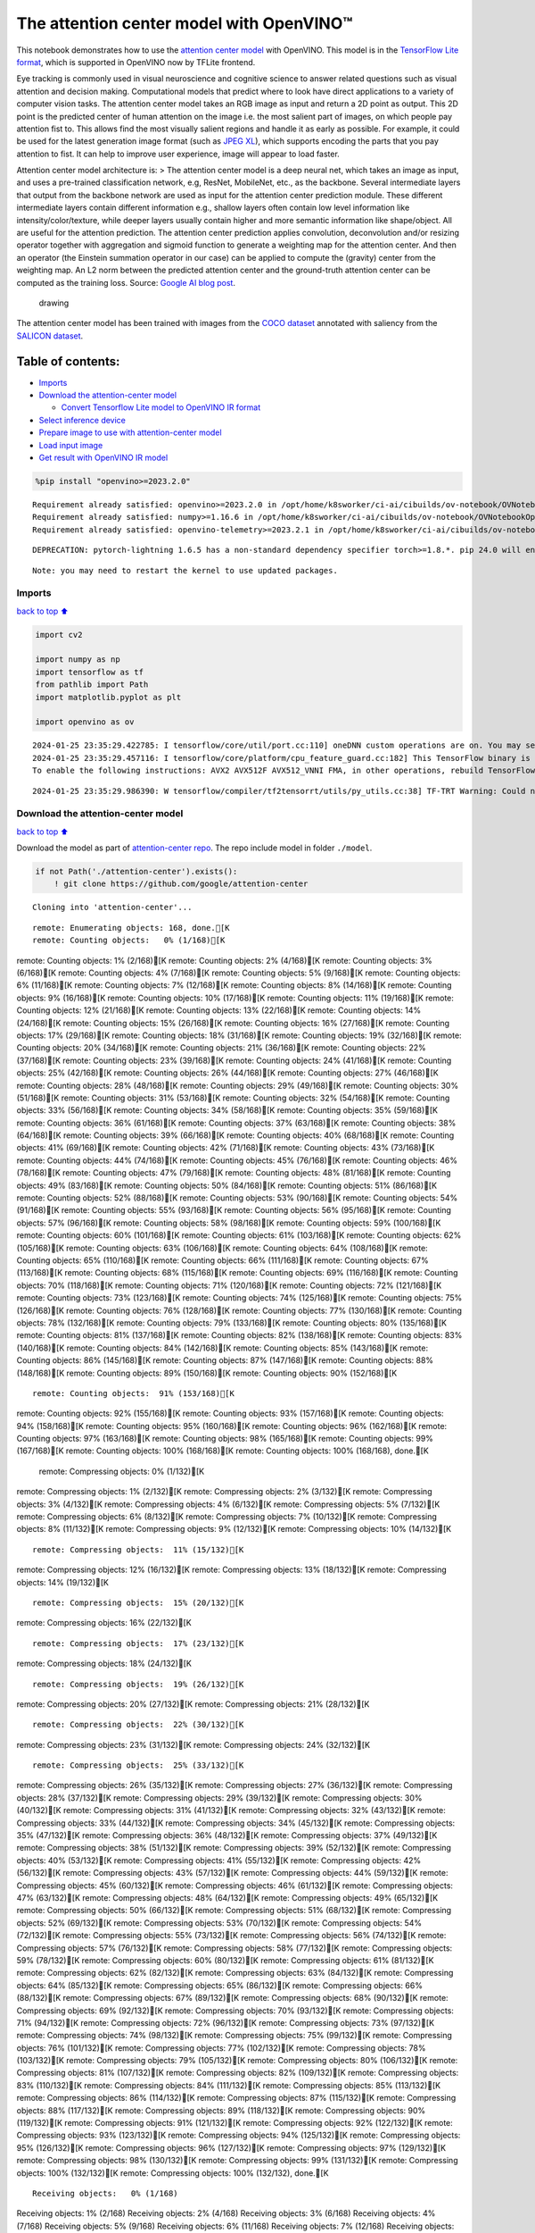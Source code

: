 The attention center model with OpenVINO™
=========================================

This notebook demonstrates how to use the `attention center
model <https://github.com/google/attention-center/tree/main>`__ with
OpenVINO. This model is in the `TensorFlow Lite
format <https://www.tensorflow.org/lite>`__, which is supported in
OpenVINO now by TFLite frontend.

Eye tracking is commonly used in visual neuroscience and cognitive
science to answer related questions such as visual attention and
decision making. Computational models that predict where to look have
direct applications to a variety of computer vision tasks. The attention
center model takes an RGB image as input and return a 2D point as
output. This 2D point is the predicted center of human attention on the
image i.e. the most salient part of images, on which people pay
attention fist to. This allows find the most visually salient regions
and handle it as early as possible. For example, it could be used for
the latest generation image format (such as `JPEG
XL <https://github.com/libjxl/libjxl>`__), which supports encoding the
parts that you pay attention to fist. It can help to improve user
experience, image will appear to load faster.

Attention center model architecture is: > The attention center model is
a deep neural net, which takes an image as input, and uses a pre-trained
classification network, e.g, ResNet, MobileNet, etc., as the backbone.
Several intermediate layers that output from the backbone network are
used as input for the attention center prediction module. These
different intermediate layers contain different information e.g.,
shallow layers often contain low level information like
intensity/color/texture, while deeper layers usually contain higher and
more semantic information like shape/object. All are useful for the
attention prediction. The attention center prediction applies
convolution, deconvolution and/or resizing operator together with
aggregation and sigmoid function to generate a weighting map for the
attention center. And then an operator (the Einstein summation operator
in our case) can be applied to compute the (gravity) center from the
weighting map. An L2 norm between the predicted attention center and the
ground-truth attention center can be computed as the training loss.
Source: `Google AI blog
post <https://opensource.googleblog.com/2022/12/open-sourcing-attention-center-model.html>`__.

.. figure:: https://blogger.googleusercontent.com/img/b/R29vZ2xl/AVvXsEjxLCDJHzJNjB_von-vFlq8TJJFA41aB85T-QE3ZNxW8kshAf3HOEyIEJ4uggXjbJmZhsdj7j6i6mvvmXtyaxXJPm3JHuKILNRTPfX9KvICbFBRD8KNuDVmLABzYuhQci3BT2BqV-wM54IxaoAV1YDBbnpJC92UZfEBGvakLusiqND2AaPpWPr2gJV1/s1600/image4.png
   :alt: drawing

   drawing

The attention center model has been trained with images from the `COCO
dataset <https://cocodataset.org/#home>`__ annotated with saliency from
the `SALICON dataset <http://salicon.net/>`__.

Table of contents:
^^^^^^^^^^^^^^^^^^

-  `Imports <#Imports>`__
-  `Download the attention-center
   model <#Download-the-attention-center-model>`__

   -  `Convert Tensorflow Lite model to OpenVINO IR
      format <#Convert-Tensorflow-Lite-model-to-OpenVINO-IR-format>`__

-  `Select inference device <#Select-inference-device>`__
-  `Prepare image to use with attention-center
   model <#Prepare-image-to-use-with-attention-center-model>`__
-  `Load input image <#Load-input-image>`__
-  `Get result with OpenVINO IR
   model <#Get-result-with-OpenVINO-IR-model>`__

.. code:: ipython3

    %pip install "openvino>=2023.2.0"


.. parsed-literal::

    Requirement already satisfied: openvino>=2023.2.0 in /opt/home/k8sworker/ci-ai/cibuilds/ov-notebook/OVNotebookOps-598/.workspace/scm/ov-notebook/.venv/lib/python3.8/site-packages (2023.3.0)
    Requirement already satisfied: numpy>=1.16.6 in /opt/home/k8sworker/ci-ai/cibuilds/ov-notebook/OVNotebookOps-598/.workspace/scm/ov-notebook/.venv/lib/python3.8/site-packages (from openvino>=2023.2.0) (1.23.5)
    Requirement already satisfied: openvino-telemetry>=2023.2.1 in /opt/home/k8sworker/ci-ai/cibuilds/ov-notebook/OVNotebookOps-598/.workspace/scm/ov-notebook/.venv/lib/python3.8/site-packages (from openvino>=2023.2.0) (2023.2.1)


.. parsed-literal::

    DEPRECATION: pytorch-lightning 1.6.5 has a non-standard dependency specifier torch>=1.8.*. pip 24.0 will enforce this behaviour change. A possible replacement is to upgrade to a newer version of pytorch-lightning or contact the author to suggest that they release a version with a conforming dependency specifiers. Discussion can be found at https://github.com/pypa/pip/issues/12063
    

.. parsed-literal::

    Note: you may need to restart the kernel to use updated packages.


Imports
-------

`back to top ⬆️ <#Table-of-contents:>`__

.. code:: ipython3

    import cv2
    
    import numpy as np
    import tensorflow as tf
    from pathlib import Path
    import matplotlib.pyplot as plt
    
    import openvino as ov


.. parsed-literal::

    2024-01-25 23:35:29.422785: I tensorflow/core/util/port.cc:110] oneDNN custom operations are on. You may see slightly different numerical results due to floating-point round-off errors from different computation orders. To turn them off, set the environment variable `TF_ENABLE_ONEDNN_OPTS=0`.
    2024-01-25 23:35:29.457116: I tensorflow/core/platform/cpu_feature_guard.cc:182] This TensorFlow binary is optimized to use available CPU instructions in performance-critical operations.
    To enable the following instructions: AVX2 AVX512F AVX512_VNNI FMA, in other operations, rebuild TensorFlow with the appropriate compiler flags.


.. parsed-literal::

    2024-01-25 23:35:29.986390: W tensorflow/compiler/tf2tensorrt/utils/py_utils.cc:38] TF-TRT Warning: Could not find TensorRT


Download the attention-center model
-----------------------------------

`back to top ⬆️ <#Table-of-contents:>`__

Download the model as part of `attention-center
repo <https://github.com/google/attention-center/tree/main>`__. The repo
include model in folder ``./model``.

.. code:: ipython3

    if not Path('./attention-center').exists():
        ! git clone https://github.com/google/attention-center


.. parsed-literal::

    Cloning into 'attention-center'...


.. parsed-literal::

    remote: Enumerating objects: 168, done.[K
    remote: Counting objects:   0% (1/168)[Kremote: Counting objects:   1% (2/168)[Kremote: Counting objects:   2% (4/168)[Kremote: Counting objects:   3% (6/168)[Kremote: Counting objects:   4% (7/168)[Kremote: Counting objects:   5% (9/168)[Kremote: Counting objects:   6% (11/168)[Kremote: Counting objects:   7% (12/168)[Kremote: Counting objects:   8% (14/168)[Kremote: Counting objects:   9% (16/168)[Kremote: Counting objects:  10% (17/168)[Kremote: Counting objects:  11% (19/168)[Kremote: Counting objects:  12% (21/168)[Kremote: Counting objects:  13% (22/168)[Kremote: Counting objects:  14% (24/168)[Kremote: Counting objects:  15% (26/168)[Kremote: Counting objects:  16% (27/168)[Kremote: Counting objects:  17% (29/168)[Kremote: Counting objects:  18% (31/168)[Kremote: Counting objects:  19% (32/168)[Kremote: Counting objects:  20% (34/168)[Kremote: Counting objects:  21% (36/168)[Kremote: Counting objects:  22% (37/168)[Kremote: Counting objects:  23% (39/168)[Kremote: Counting objects:  24% (41/168)[Kremote: Counting objects:  25% (42/168)[Kremote: Counting objects:  26% (44/168)[Kremote: Counting objects:  27% (46/168)[Kremote: Counting objects:  28% (48/168)[Kremote: Counting objects:  29% (49/168)[Kremote: Counting objects:  30% (51/168)[Kremote: Counting objects:  31% (53/168)[Kremote: Counting objects:  32% (54/168)[Kremote: Counting objects:  33% (56/168)[Kremote: Counting objects:  34% (58/168)[Kremote: Counting objects:  35% (59/168)[Kremote: Counting objects:  36% (61/168)[Kremote: Counting objects:  37% (63/168)[Kremote: Counting objects:  38% (64/168)[Kremote: Counting objects:  39% (66/168)[Kremote: Counting objects:  40% (68/168)[Kremote: Counting objects:  41% (69/168)[Kremote: Counting objects:  42% (71/168)[Kremote: Counting objects:  43% (73/168)[Kremote: Counting objects:  44% (74/168)[Kremote: Counting objects:  45% (76/168)[Kremote: Counting objects:  46% (78/168)[Kremote: Counting objects:  47% (79/168)[Kremote: Counting objects:  48% (81/168)[Kremote: Counting objects:  49% (83/168)[Kremote: Counting objects:  50% (84/168)[Kremote: Counting objects:  51% (86/168)[Kremote: Counting objects:  52% (88/168)[Kremote: Counting objects:  53% (90/168)[Kremote: Counting objects:  54% (91/168)[Kremote: Counting objects:  55% (93/168)[Kremote: Counting objects:  56% (95/168)[Kremote: Counting objects:  57% (96/168)[Kremote: Counting objects:  58% (98/168)[Kremote: Counting objects:  59% (100/168)[Kremote: Counting objects:  60% (101/168)[Kremote: Counting objects:  61% (103/168)[Kremote: Counting objects:  62% (105/168)[Kremote: Counting objects:  63% (106/168)[Kremote: Counting objects:  64% (108/168)[Kremote: Counting objects:  65% (110/168)[Kremote: Counting objects:  66% (111/168)[Kremote: Counting objects:  67% (113/168)[Kremote: Counting objects:  68% (115/168)[Kremote: Counting objects:  69% (116/168)[Kremote: Counting objects:  70% (118/168)[Kremote: Counting objects:  71% (120/168)[Kremote: Counting objects:  72% (121/168)[Kremote: Counting objects:  73% (123/168)[Kremote: Counting objects:  74% (125/168)[Kremote: Counting objects:  75% (126/168)[Kremote: Counting objects:  76% (128/168)[Kremote: Counting objects:  77% (130/168)[Kremote: Counting objects:  78% (132/168)[Kremote: Counting objects:  79% (133/168)[Kremote: Counting objects:  80% (135/168)[Kremote: Counting objects:  81% (137/168)[Kremote: Counting objects:  82% (138/168)[Kremote: Counting objects:  83% (140/168)[Kremote: Counting objects:  84% (142/168)[Kremote: Counting objects:  85% (143/168)[Kremote: Counting objects:  86% (145/168)[Kremote: Counting objects:  87% (147/168)[Kremote: Counting objects:  88% (148/168)[Kremote: Counting objects:  89% (150/168)[Kremote: Counting objects:  90% (152/168)[K

.. parsed-literal::

    remote: Counting objects:  91% (153/168)[Kremote: Counting objects:  92% (155/168)[Kremote: Counting objects:  93% (157/168)[Kremote: Counting objects:  94% (158/168)[Kremote: Counting objects:  95% (160/168)[Kremote: Counting objects:  96% (162/168)[Kremote: Counting objects:  97% (163/168)[Kremote: Counting objects:  98% (165/168)[Kremote: Counting objects:  99% (167/168)[Kremote: Counting objects: 100% (168/168)[Kremote: Counting objects: 100% (168/168), done.[K
    remote: Compressing objects:   0% (1/132)[Kremote: Compressing objects:   1% (2/132)[Kremote: Compressing objects:   2% (3/132)[Kremote: Compressing objects:   3% (4/132)[Kremote: Compressing objects:   4% (6/132)[Kremote: Compressing objects:   5% (7/132)[Kremote: Compressing objects:   6% (8/132)[Kremote: Compressing objects:   7% (10/132)[Kremote: Compressing objects:   8% (11/132)[Kremote: Compressing objects:   9% (12/132)[Kremote: Compressing objects:  10% (14/132)[K

.. parsed-literal::

    remote: Compressing objects:  11% (15/132)[Kremote: Compressing objects:  12% (16/132)[Kremote: Compressing objects:  13% (18/132)[Kremote: Compressing objects:  14% (19/132)[K

.. parsed-literal::

    remote: Compressing objects:  15% (20/132)[Kremote: Compressing objects:  16% (22/132)[K

.. parsed-literal::

    remote: Compressing objects:  17% (23/132)[Kremote: Compressing objects:  18% (24/132)[K

.. parsed-literal::

    remote: Compressing objects:  19% (26/132)[Kremote: Compressing objects:  20% (27/132)[Kremote: Compressing objects:  21% (28/132)[K

.. parsed-literal::

    remote: Compressing objects:  22% (30/132)[Kremote: Compressing objects:  23% (31/132)[Kremote: Compressing objects:  24% (32/132)[K

.. parsed-literal::

    remote: Compressing objects:  25% (33/132)[Kremote: Compressing objects:  26% (35/132)[Kremote: Compressing objects:  27% (36/132)[Kremote: Compressing objects:  28% (37/132)[Kremote: Compressing objects:  29% (39/132)[Kremote: Compressing objects:  30% (40/132)[Kremote: Compressing objects:  31% (41/132)[Kremote: Compressing objects:  32% (43/132)[Kremote: Compressing objects:  33% (44/132)[Kremote: Compressing objects:  34% (45/132)[Kremote: Compressing objects:  35% (47/132)[Kremote: Compressing objects:  36% (48/132)[Kremote: Compressing objects:  37% (49/132)[Kremote: Compressing objects:  38% (51/132)[Kremote: Compressing objects:  39% (52/132)[Kremote: Compressing objects:  40% (53/132)[Kremote: Compressing objects:  41% (55/132)[Kremote: Compressing objects:  42% (56/132)[Kremote: Compressing objects:  43% (57/132)[Kremote: Compressing objects:  44% (59/132)[Kremote: Compressing objects:  45% (60/132)[Kremote: Compressing objects:  46% (61/132)[Kremote: Compressing objects:  47% (63/132)[Kremote: Compressing objects:  48% (64/132)[Kremote: Compressing objects:  49% (65/132)[Kremote: Compressing objects:  50% (66/132)[Kremote: Compressing objects:  51% (68/132)[Kremote: Compressing objects:  52% (69/132)[Kremote: Compressing objects:  53% (70/132)[Kremote: Compressing objects:  54% (72/132)[Kremote: Compressing objects:  55% (73/132)[Kremote: Compressing objects:  56% (74/132)[Kremote: Compressing objects:  57% (76/132)[Kremote: Compressing objects:  58% (77/132)[Kremote: Compressing objects:  59% (78/132)[Kremote: Compressing objects:  60% (80/132)[Kremote: Compressing objects:  61% (81/132)[Kremote: Compressing objects:  62% (82/132)[Kremote: Compressing objects:  63% (84/132)[Kremote: Compressing objects:  64% (85/132)[Kremote: Compressing objects:  65% (86/132)[Kremote: Compressing objects:  66% (88/132)[Kremote: Compressing objects:  67% (89/132)[Kremote: Compressing objects:  68% (90/132)[Kremote: Compressing objects:  69% (92/132)[Kremote: Compressing objects:  70% (93/132)[Kremote: Compressing objects:  71% (94/132)[Kremote: Compressing objects:  72% (96/132)[Kremote: Compressing objects:  73% (97/132)[Kremote: Compressing objects:  74% (98/132)[Kremote: Compressing objects:  75% (99/132)[Kremote: Compressing objects:  76% (101/132)[Kremote: Compressing objects:  77% (102/132)[Kremote: Compressing objects:  78% (103/132)[Kremote: Compressing objects:  79% (105/132)[Kremote: Compressing objects:  80% (106/132)[Kremote: Compressing objects:  81% (107/132)[Kremote: Compressing objects:  82% (109/132)[Kremote: Compressing objects:  83% (110/132)[Kremote: Compressing objects:  84% (111/132)[Kremote: Compressing objects:  85% (113/132)[Kremote: Compressing objects:  86% (114/132)[Kremote: Compressing objects:  87% (115/132)[Kremote: Compressing objects:  88% (117/132)[Kremote: Compressing objects:  89% (118/132)[Kremote: Compressing objects:  90% (119/132)[Kremote: Compressing objects:  91% (121/132)[Kremote: Compressing objects:  92% (122/132)[Kremote: Compressing objects:  93% (123/132)[Kremote: Compressing objects:  94% (125/132)[Kremote: Compressing objects:  95% (126/132)[Kremote: Compressing objects:  96% (127/132)[Kremote: Compressing objects:  97% (129/132)[Kremote: Compressing objects:  98% (130/132)[Kremote: Compressing objects:  99% (131/132)[Kremote: Compressing objects: 100% (132/132)[Kremote: Compressing objects: 100% (132/132), done.[K


.. parsed-literal::

    Receiving objects:   0% (1/168)Receiving objects:   1% (2/168)Receiving objects:   2% (4/168)Receiving objects:   3% (6/168)Receiving objects:   4% (7/168)Receiving objects:   5% (9/168)Receiving objects:   6% (11/168)Receiving objects:   7% (12/168)Receiving objects:   8% (14/168)Receiving objects:   9% (16/168)Receiving objects:  10% (17/168)Receiving objects:  11% (19/168)Receiving objects:  12% (21/168)Receiving objects:  13% (22/168)Receiving objects:  14% (24/168)Receiving objects:  15% (26/168)Receiving objects:  16% (27/168)Receiving objects:  17% (29/168)Receiving objects:  18% (31/168)Receiving objects:  19% (32/168)Receiving objects:  20% (34/168)Receiving objects:  21% (36/168)Receiving objects:  22% (37/168)Receiving objects:  23% (39/168)

.. parsed-literal::

    Receiving objects:  24% (41/168)Receiving objects:  25% (42/168)Receiving objects:  26% (44/168)Receiving objects:  27% (46/168)Receiving objects:  28% (48/168)Receiving objects:  29% (49/168)Receiving objects:  30% (51/168)Receiving objects:  31% (53/168)Receiving objects:  32% (54/168)

.. parsed-literal::

    Receiving objects:  33% (56/168), 1.79 MiB | 3.52 MiB/s

.. parsed-literal::

    Receiving objects:  34% (58/168), 1.79 MiB | 3.52 MiB/sReceiving objects:  35% (59/168), 1.79 MiB | 3.52 MiB/s

.. parsed-literal::

    Receiving objects:  35% (59/168), 3.69 MiB | 3.66 MiB/s

.. parsed-literal::

    Receiving objects:  36% (61/168), 5.57 MiB | 3.69 MiB/s

.. parsed-literal::

    Receiving objects:  36% (61/168), 7.48 MiB | 3.72 MiB/s

.. parsed-literal::

    Receiving objects:  37% (63/168), 9.36 MiB | 3.72 MiB/s

.. parsed-literal::

    Receiving objects:  38% (64/168), 9.36 MiB | 3.72 MiB/s

.. parsed-literal::

    Receiving objects:  39% (66/168), 11.27 MiB | 3.74 MiB/s

.. parsed-literal::

    Receiving objects:  40% (68/168), 11.27 MiB | 3.74 MiB/s

.. parsed-literal::

    Receiving objects:  41% (69/168), 13.15 MiB | 3.74 MiB/s

.. parsed-literal::

    Receiving objects:  42% (71/168), 13.15 MiB | 3.74 MiB/sReceiving objects:  43% (73/168), 13.15 MiB | 3.74 MiB/sReceiving objects:  44% (74/168), 13.15 MiB | 3.74 MiB/sReceiving objects:  45% (76/168), 13.15 MiB | 3.74 MiB/sReceiving objects:  46% (78/168), 13.15 MiB | 3.74 MiB/sReceiving objects:  47% (79/168), 13.15 MiB | 3.74 MiB/sReceiving objects:  48% (81/168), 13.15 MiB | 3.74 MiB/s

.. parsed-literal::

    Receiving objects:  49% (83/168), 13.15 MiB | 3.74 MiB/sReceiving objects:  50% (84/168), 13.15 MiB | 3.74 MiB/sReceiving objects:  51% (86/168), 13.15 MiB | 3.74 MiB/s

.. parsed-literal::

    Receiving objects:  52% (88/168), 13.15 MiB | 3.74 MiB/sReceiving objects:  53% (90/168), 13.15 MiB | 3.74 MiB/sReceiving objects:  54% (91/168), 13.15 MiB | 3.74 MiB/sReceiving objects:  55% (93/168), 13.15 MiB | 3.74 MiB/sReceiving objects:  56% (95/168), 13.15 MiB | 3.74 MiB/sReceiving objects:  57% (96/168), 13.15 MiB | 3.74 MiB/sReceiving objects:  58% (98/168), 13.15 MiB | 3.74 MiB/sReceiving objects:  59% (100/168), 13.15 MiB | 3.74 MiB/sReceiving objects:  60% (101/168), 13.15 MiB | 3.74 MiB/sReceiving objects:  61% (103/168), 13.15 MiB | 3.74 MiB/s

.. parsed-literal::

    Receiving objects:  61% (104/168), 15.07 MiB | 3.75 MiB/s

.. parsed-literal::

    Receiving objects:  61% (104/168), 18.84 MiB | 3.78 MiB/s

.. parsed-literal::

    Receiving objects:  61% (104/168), 22.65 MiB | 3.78 MiB/s

.. parsed-literal::

    Receiving objects:  62% (105/168), 24.51 MiB | 3.77 MiB/s

.. parsed-literal::

    Receiving objects:  63% (106/168), 24.51 MiB | 3.77 MiB/s

.. parsed-literal::

    remote: Total 168 (delta 73), reused 114 (delta 28), pack-reused 0[K
    Receiving objects:  64% (108/168), 24.51 MiB | 3.77 MiB/sReceiving objects:  65% (110/168), 24.51 MiB | 3.77 MiB/sReceiving objects:  66% (111/168), 24.51 MiB | 3.77 MiB/sReceiving objects:  67% (113/168), 24.51 MiB | 3.77 MiB/sReceiving objects:  68% (115/168), 24.51 MiB | 3.77 MiB/sReceiving objects:  69% (116/168), 24.51 MiB | 3.77 MiB/sReceiving objects:  70% (118/168), 24.51 MiB | 3.77 MiB/sReceiving objects:  71% (120/168), 24.51 MiB | 3.77 MiB/sReceiving objects:  72% (121/168), 24.51 MiB | 3.77 MiB/sReceiving objects:  73% (123/168), 24.51 MiB | 3.77 MiB/sReceiving objects:  74% (125/168), 24.51 MiB | 3.77 MiB/sReceiving objects:  75% (126/168), 24.51 MiB | 3.77 MiB/sReceiving objects:  76% (128/168), 24.51 MiB | 3.77 MiB/sReceiving objects:  77% (130/168), 24.51 MiB | 3.77 MiB/sReceiving objects:  78% (132/168), 24.51 MiB | 3.77 MiB/sReceiving objects:  79% (133/168), 24.51 MiB | 3.77 MiB/sReceiving objects:  80% (135/168), 24.51 MiB | 3.77 MiB/sReceiving objects:  81% (137/168), 24.51 MiB | 3.77 MiB/sReceiving objects:  82% (138/168), 24.51 MiB | 3.77 MiB/sReceiving objects:  83% (140/168), 24.51 MiB | 3.77 MiB/sReceiving objects:  84% (142/168), 24.51 MiB | 3.77 MiB/sReceiving objects:  85% (143/168), 24.51 MiB | 3.77 MiB/sReceiving objects:  86% (145/168), 24.51 MiB | 3.77 MiB/sReceiving objects:  87% (147/168), 24.51 MiB | 3.77 MiB/sReceiving objects:  88% (148/168), 24.51 MiB | 3.77 MiB/sReceiving objects:  89% (150/168), 24.51 MiB | 3.77 MiB/sReceiving objects:  90% (152/168), 24.51 MiB | 3.77 MiB/sReceiving objects:  91% (153/168), 24.51 MiB | 3.77 MiB/sReceiving objects:  92% (155/168), 24.51 MiB | 3.77 MiB/sReceiving objects:  93% (157/168), 24.51 MiB | 3.77 MiB/sReceiving objects:  94% (158/168), 24.51 MiB | 3.77 MiB/sReceiving objects:  95% (160/168), 24.51 MiB | 3.77 MiB/sReceiving objects:  96% (162/168), 24.51 MiB | 3.77 MiB/sReceiving objects:  97% (163/168), 24.51 MiB | 3.77 MiB/sReceiving objects:  98% (165/168), 24.51 MiB | 3.77 MiB/sReceiving objects:  99% (167/168), 24.51 MiB | 3.77 MiB/sReceiving objects: 100% (168/168), 24.51 MiB | 3.77 MiB/sReceiving objects: 100% (168/168), 26.22 MiB | 3.76 MiB/s, done.
    Resolving deltas:   0% (0/73)Resolving deltas:   1% (1/73)Resolving deltas:  13% (10/73)Resolving deltas:  27% (20/73)Resolving deltas:  38% (28/73)Resolving deltas:  46% (34/73)Resolving deltas:  56% (41/73)Resolving deltas:  57% (42/73)Resolving deltas:  65% (48/73)Resolving deltas:  68% (50/73)Resolving deltas:  69% (51/73)Resolving deltas:  72% (53/73)Resolving deltas:  78% (57/73)Resolving deltas:  79% (58/73)Resolving deltas:  84% (62/73)Resolving deltas:  98% (72/73)Resolving deltas: 100% (73/73)Resolving deltas: 100% (73/73), done.


Convert Tensorflow Lite model to OpenVINO IR format
~~~~~~~~~~~~~~~~~~~~~~~~~~~~~~~~~~~~~~~~~~~~~~~~~~~

`back to top ⬆️ <#Table-of-contents:>`__

The attention-center model is pre-trained model in TensorFlow Lite
format. In this Notebook the model will be converted to OpenVINO IR
format with model conversion API. For more information about model
conversion, see this
`page <https://docs.openvino.ai/2023.3/openvino_docs_model_processing_introduction.html>`__.
This step is also skipped if the model is already converted.

Also TFLite models format is supported in OpenVINO by TFLite frontend,
so the model can be passed directly to ``core.read_model()``. You can
find example in
`002-openvino-api <https://github.com/openvinotoolkit/openvino_notebooks/tree/main/notebooks/002-openvino-api>`__.

.. code:: ipython3

    tflite_model_path = Path("./attention-center/model/center.tflite")
    
    ir_model_path = Path("./model/ir_center_model.xml")
    
    core = ov.Core()
    
    if not ir_model_path.exists():
        model = ov.convert_model(tflite_model_path, input=[('image:0', [1,480,640,3], ov.Type.f32)])
        ov.save_model(model, ir_model_path)
        print("IR model saved to {}".format(ir_model_path))
    else:
        print("Read IR model from {}".format(ir_model_path))
        model = core.read_model(ir_model_path)


.. parsed-literal::

    IR model saved to model/ir_center_model.xml


Select inference device
-----------------------

`back to top ⬆️ <#Table-of-contents:>`__

select device from dropdown list for running inference using OpenVINO

.. code:: ipython3

    import ipywidgets as widgets
    
    device = widgets.Dropdown(
        options=core.available_devices + ["AUTO"],
        value='AUTO',
        description='Device:',
        disabled=False,
    )
    
    device




.. parsed-literal::

    Dropdown(description='Device:', index=1, options=('CPU', 'AUTO'), value='AUTO')



.. code:: ipython3

    if "GPU" in device.value:
        core.set_property(device_name=device.value, properties={'INFERENCE_PRECISION_HINT': ov.Type.f32})
    compiled_model = core.compile_model(model=model, device_name=device.value)

Prepare image to use with attention-center model
------------------------------------------------

`back to top ⬆️ <#Table-of-contents:>`__

The attention-center model takes an RGB image with shape (480, 640) as
input.

.. code:: ipython3

    class Image():
        def __init__(self, model_input_image_shape, image_path=None, image=None):
            self.model_input_image_shape = model_input_image_shape
            self.image = None
            self.real_input_image_shape = None
    
            if image_path is not None:
                self.image = cv2.imread(str(image_path))
                self.real_input_image_shape = self.image.shape
            elif image is not None:
                self.image = image
                self.real_input_image_shape = self.image.shape
            else:
                raise Exception("Sorry, image can't be found, please, specify image_path or image")
    
        def prepare_image_tensor(self):
            rgb_image = cv2.cvtColor(self.image, cv2.COLOR_BGR2RGB)
            resized_image = cv2.resize(rgb_image, (self.model_input_image_shape[1], self.model_input_image_shape[0]))
    
            image_tensor = tf.constant(np.expand_dims(resized_image, axis=0),
                                       dtype=tf.float32)
            return image_tensor
    
        def scalt_center_to_real_image_shape(self, predicted_center):
            new_center_y = round(predicted_center[0] * self.real_input_image_shape[1] / self.model_input_image_shape[1])
            new_center_x = round(predicted_center[1] * self.real_input_image_shape[0] / self.model_input_image_shape[0])
            return (int(new_center_y), int(new_center_x))
    
        def draw_attention_center_point(self, predicted_center):
            image_with_circle = cv2.circle(self.image,
                                           predicted_center,
                                           radius=10,
                                           color=(3, 3, 255),
                                           thickness=-1)
            return image_with_circle
    
        def print_image(self, predicted_center=None):
            image_to_print = self.image
            if predicted_center is not None:
                image_to_print = self.draw_attention_center_point(predicted_center)
    
            plt.imshow(cv2.cvtColor(image_to_print, cv2.COLOR_BGR2RGB))

Load input image
----------------

`back to top ⬆️ <#Table-of-contents:>`__

Upload input image using file loading button

.. code:: ipython3

    import ipywidgets as widgets
    
    load_file_widget = widgets.FileUpload(
        accept="image/*", multiple=False, description="Image file",
    )
    
    load_file_widget




.. parsed-literal::

    FileUpload(value=(), accept='image/*', description='Image file')



.. code:: ipython3

    import io
    import PIL
    from urllib.request import urlretrieve
    
    img_path = Path("data/coco.jpg")
    img_path.parent.mkdir(parents=True, exist_ok=True)
    urlretrieve(
        "https://storage.openvinotoolkit.org/repositories/openvino_notebooks/data/data/image/coco.jpg",
        img_path,
    )
    
    # read uploaded image
    image = PIL.Image.open(io.BytesIO(list(load_file_widget.value.values())[-1]['content'])) if load_file_widget.value else PIL.Image.open(img_path)
    image.convert("RGB")
    
    input_image = Image((480, 640), image=(np.ascontiguousarray(image)[:, :, ::-1]).astype(np.uint8))
    image_tensor = input_image.prepare_image_tensor()
    input_image.print_image()


.. parsed-literal::

    2024-01-25 23:35:43.537386: E tensorflow/compiler/xla/stream_executor/cuda/cuda_driver.cc:266] failed call to cuInit: CUDA_ERROR_COMPAT_NOT_SUPPORTED_ON_DEVICE: forward compatibility was attempted on non supported HW
    2024-01-25 23:35:43.537423: I tensorflow/compiler/xla/stream_executor/cuda/cuda_diagnostics.cc:168] retrieving CUDA diagnostic information for host: iotg-dev-workstation-07
    2024-01-25 23:35:43.537428: I tensorflow/compiler/xla/stream_executor/cuda/cuda_diagnostics.cc:175] hostname: iotg-dev-workstation-07
    2024-01-25 23:35:43.537586: I tensorflow/compiler/xla/stream_executor/cuda/cuda_diagnostics.cc:199] libcuda reported version is: 470.223.2
    2024-01-25 23:35:43.537603: I tensorflow/compiler/xla/stream_executor/cuda/cuda_diagnostics.cc:203] kernel reported version is: 470.182.3
    2024-01-25 23:35:43.537606: E tensorflow/compiler/xla/stream_executor/cuda/cuda_diagnostics.cc:312] kernel version 470.182.3 does not match DSO version 470.223.2 -- cannot find working devices in this configuration



.. image:: 216-attention-center-with-output_files/216-attention-center-with-output_15_1.png


Get result with OpenVINO IR model
---------------------------------

`back to top ⬆️ <#Table-of-contents:>`__

.. code:: ipython3

    output_layer = compiled_model.output(0)
    
    # make inference, get result in input image resolution
    res = compiled_model([image_tensor])[output_layer]
    # scale point to original image resulution
    predicted_center = input_image.scalt_center_to_real_image_shape(res[0])
    print(f'Prediction attention center point {predicted_center}')
    input_image.print_image(predicted_center)


.. parsed-literal::

    Prediction attention center point (292, 277)



.. image:: 216-attention-center-with-output_files/216-attention-center-with-output_17_1.png

